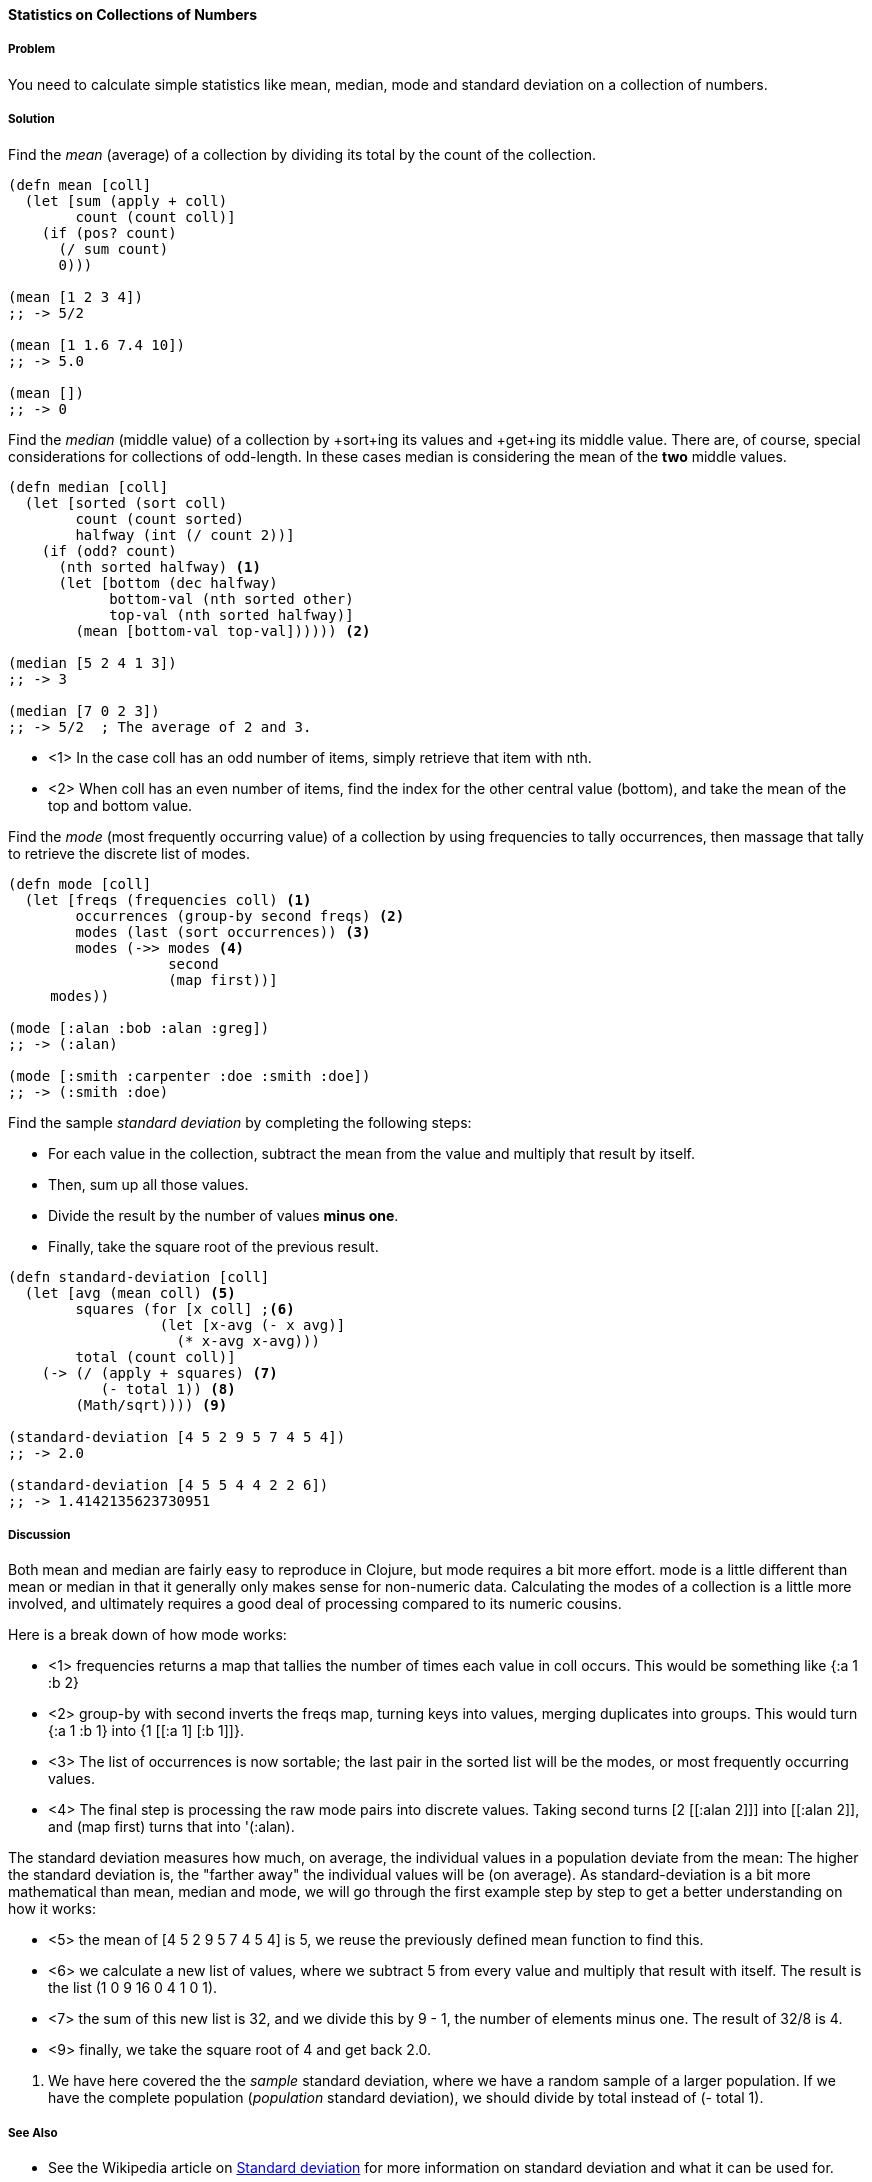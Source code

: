 ==== Statistics on Collections of Numbers

===== Problem

You need to calculate simple statistics like mean, median, mode and standard
deviation on a collection of numbers.

===== Solution

Find the _mean_ (average) of a collection by dividing its total by the +count+ of the collection.

[source,clojure]
----
(defn mean [coll]
  (let [sum (apply + coll)
        count (count coll)]
    (if (pos? count)
      (/ sum count)
      0)))

(mean [1 2 3 4])
;; -> 5/2

(mean [1 1.6 7.4 10])
;; -> 5.0

(mean [])
;; -> 0
----

Find the _median_ (middle value) of a collection by +sort+ing its
values and +get+ing its middle value. There are, of course, special
considerations for collections of odd-length. In these cases median is
considering the mean of the *two* middle values.

[source,clojure]
----
(defn median [coll]
  (let [sorted (sort coll)
        count (count sorted)
        halfway (int (/ count 2))]
    (if (odd? count)
      (nth sorted halfway) <1>
      (let [bottom (dec halfway)
            bottom-val (nth sorted other)
            top-val (nth sorted halfway)]
        (mean [bottom-val top-val]))))) <2>

(median [5 2 4 1 3])
;; -> 3

(median [7 0 2 3])
;; -> 5/2  ; The average of 2 and 3.
----

* <1> In the case +coll+ has an odd number of items, simply retrieve that item with +nth+.
* <2> When +coll+ has an even number of items, find the index for the other central value (+bottom+), and take the mean of the top and bottom value.

Find the _mode_ (most frequently occurring value) of a collection by
using +frequencies+ to tally occurrences, then massage that tally to
retrieve the discrete list of modes.

[source,clojure]
----
(defn mode [coll]
  (let [freqs (frequencies coll) <1>
        occurrences (group-by second freqs) <2>
        modes (last (sort occurrences)) <3>
        modes (->> modes <4>
                   second
                   (map first))]
     modes))

(mode [:alan :bob :alan :greg])
;; -> (:alan)

(mode [:smith :carpenter :doe :smith :doe])
;; -> (:smith :doe)
----

////
Standard deviation:
Author: Jean Niklas L'orange. Github: hyPiRion
////

Find the sample _standard deviation_ by completing the following steps:

* For each value in the collection, subtract the +mean+ from the value and multiply that result by itself.
* Then, sum up all those values.
* Divide the result by the number of values *minus one*.
* Finally, take the square root of the previous result.

[source,clojure]
----
(defn standard-deviation [coll]
  (let [avg (mean coll) <5>
        squares (for [x coll] ;<6>
                  (let [x-avg (- x avg)]
                    (* x-avg x-avg)))
        total (count coll)]
    (-> (/ (apply + squares) <7>
           (- total 1)) <8>
        (Math/sqrt)))) <9>

(standard-deviation [4 5 2 9 5 7 4 5 4])
;; -> 2.0

(standard-deviation [4 5 5 4 4 2 2 6])
;; -> 1.4142135623730951
----

===== Discussion

Both +mean+ and +median+ are fairly easy to reproduce in Clojure, but
+mode+ requires a bit more effort. +mode+ is a little different than
+mean+ or +median+ in that it generally only makes sense for
non-numeric data. Calculating the modes of a collection is a little
more involved, and ultimately requires a good deal of processing
compared to its numeric cousins.

Here is a break down of how +mode+ works:

// TODO: Clean up rendering of call-outs.

* <1> +frequencies+ returns a map that tallies the number of times
each value in +coll+ occurs. This would be something like +{:a 1 :b 2}+
* <2> +group-by+ with +second+ inverts the +freqs+ map, turning keys into values, merging duplicates into groups. This would turn +{:a 1 :b 1}+ into +{1 [[:a 1] [:b 1]]}+.
* <3> The list of occurrences is now sortable; the last pair in the sorted list will be the modes, or most frequently occurring values.
* <4> The final step is processing the raw mode pairs into discrete values. Taking +second+ turns +[2 [[:alan 2]]]+ into +[[:alan 2]]+, and +(map first)+ turns that into '(:alan).

The standard deviation measures how much, on average, the individual values in a
population deviate from the mean: The higher the standard deviation is, the
"farther away" the individual values will be (on average). As
+standard-deviation+ is a bit more mathematical than +mean+, +median+ and
+mode+, we will go through the first example step by step to get a better
understanding on how it works:

* <5> the +mean+ of +[4 5 2 9 5 7 4 5 4]+ is +5+, we reuse the previously
defined +mean+ function to find this.
* <6> we calculate a new list of values, where we subtract +5+ from every value
and multiply that result with itself. The result is the list +(1 0 9 16 0 4 1 0 1)+.
* <7> the sum of this new list is +32+, and we divide this by +9 - 1+, the
number of elements minus one. The result of +32/8+ is +4+.
* <9> finally, we take the square root of +4+ and get back +2.0+.

<8> We have here covered the the _sample_ standard deviation, where we have a random
sample of a larger population. If we have the complete population (_population_
standard deviation), we should divide by +total+ instead of +(- total 1)+.

===== See Also

* See the Wikipedia article on
http://en.wikipedia.org/wiki/Standard_deviation[Standard deviation] for more
information on standard deviation and what it can be used for.
